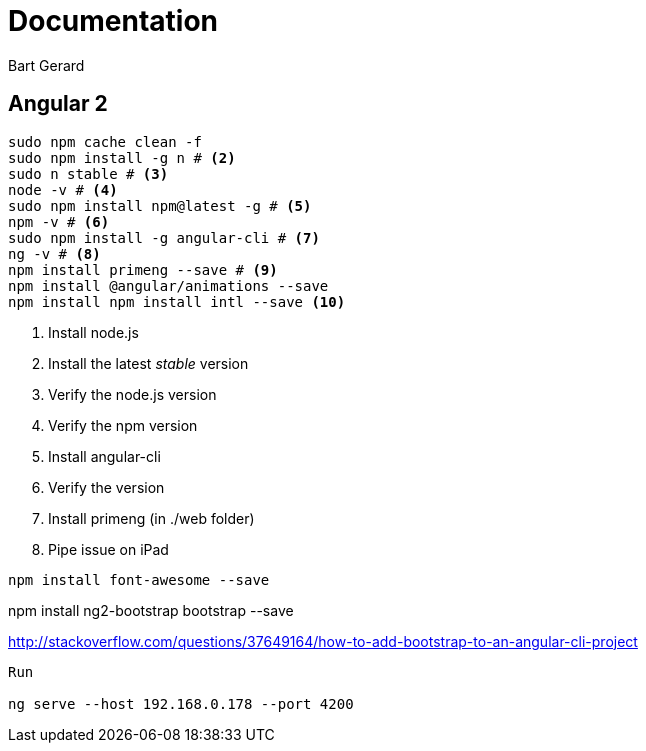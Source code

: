 = Documentation
Bart Gerard

== Angular 2

[source,batch]
----
sudo npm cache clean -f
sudo npm install -g n # <2>
sudo n stable # <3>
node -v # <4>
sudo npm install npm@latest -g # <5>
npm -v # <6>
sudo npm install -g angular-cli # <7>
ng -v # <8>
npm install primeng --save # <9>
npm install @angular/animations --save
npm install npm install intl --save <10>
----
<2> Install node.js
<2> Install the latest _stable_ version
<4> Verify the node.js version
<6> Verify the npm version
<7> Install angular-cli
<8> Verify the version
<9> Install primeng (in ./web folder)
<10> Pipe issue on iPad

----
npm install font-awesome --save
----

npm install ng2-bootstrap bootstrap --save

http://stackoverflow.com/questions/37649164/how-to-add-bootstrap-to-an-angular-cli-project

----
Run

ng serve --host 192.168.0.178 --port 4200
